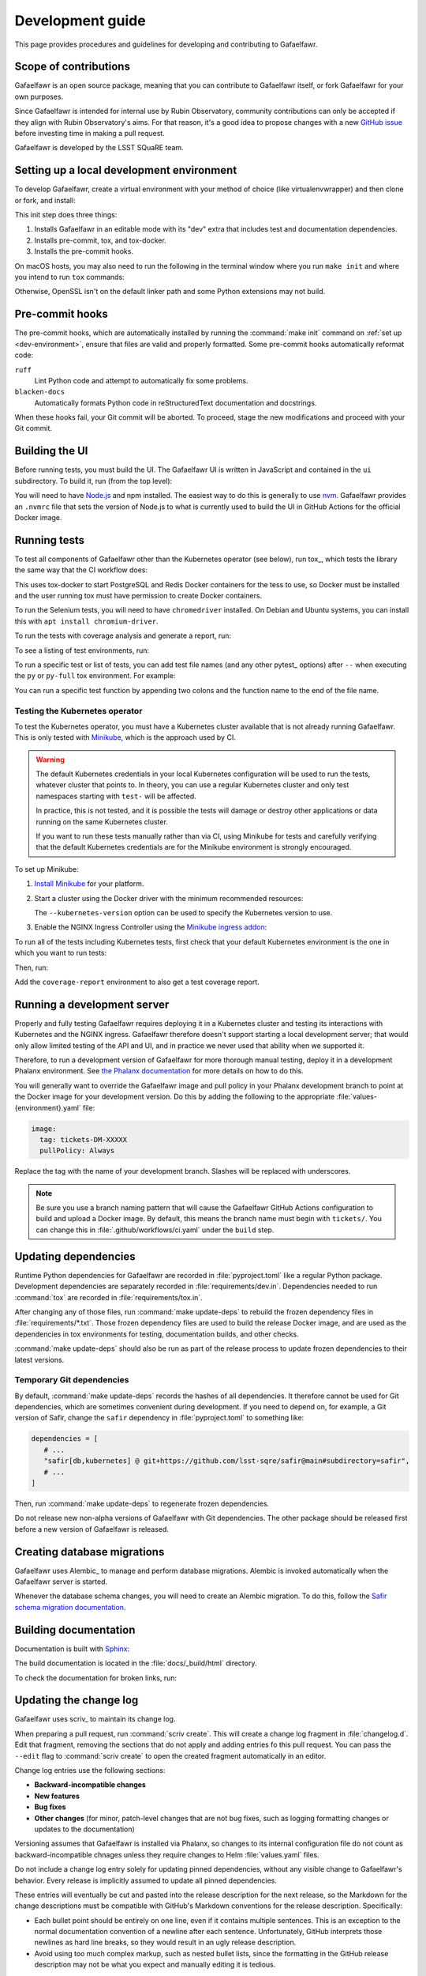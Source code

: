 #################
Development guide
#################

This page provides procedures and guidelines for developing and contributing to Gafaelfawr.

Scope of contributions
======================

Gafaelfawr is an open source package, meaning that you can contribute to Gafaelfawr itself, or fork Gafaelfawr for your own purposes.

Since Gafaelfawr is intended for internal use by Rubin Observatory, community contributions can only be accepted if they align with Rubin Observatory's aims.
For that reason, it's a good idea to propose changes with a new `GitHub issue`_ before investing time in making a pull request.

Gafaelfawr is developed by the LSST SQuaRE team.

.. _GitHub issue: https://github.com/lsst-sqre/gafaelfawr/issues/new

.. _dev-environment:

Setting up a local development environment
==========================================

To develop Gafaelfawr, create a virtual environment with your method of choice (like virtualenvwrapper) and then clone or fork, and install:

.. prompt:: bash

   git clone https://github.com/lsst-sqre/gafaelfawr.git
   cd gafaelfawr
   make init

This init step does three things:

1. Installs Gafaelfawr in an editable mode with its "dev" extra that includes test and documentation dependencies.
2. Installs pre-commit, tox, and tox-docker.
3. Installs the pre-commit hooks.

On macOS hosts, you may also need to run the following in the terminal window where you run ``make init`` and where you intend to run ``tox`` commands:

.. prompt:: bash

   export LDFLAGS="-L/usr/local/opt/openssl/lib"

Otherwise, OpenSSL isn't on the default linker path and some Python extensions may not build.

.. _pre-commit-hooks:

Pre-commit hooks
================

The pre-commit hooks, which are automatically installed by running the :command:`make init` command on :ref:`set up <dev-environment>`, ensure that files are valid and properly formatted.
Some pre-commit hooks automatically reformat code:

``ruff``
    Lint Python code and attempt to automatically fix some problems.

``blacken-docs``
    Automatically formats Python code in reStructuredText documentation and docstrings.

When these hooks fail, your Git commit will be aborted.
To proceed, stage the new modifications and proceed with your Git commit.

Building the UI
===============

Before running tests, you must build the UI.
The Gafaelfawr UI is written in JavaScript and contained in the ``ui`` subdirectory.
To build it, run (from the top level):

.. prompt:: bash

   make ui

You will need to have `Node.js <https://nodejs.org/en/>`__ and npm installed.
The easiest way to do this is generally to use `nvm <https://github.com/nvm-sh/nvm>`__.
Gafaelfawr provides an ``.nvmrc`` file that sets the version of Node.js to what is currently used to build the UI in GitHub Actions for the official Docker image.

.. _dev-run-tests:

Running tests
=============

To test all components of Gafaelfawr other than the Kubernetes operator (see below), run tox_, which tests the library the same way that the CI workflow does:

.. prompt:: bash

   tox run

This uses tox-docker to start PostgreSQL and Redis Docker containers for the tess to use, so Docker must be installed and the user running tox must have permission to create Docker containers.

To run the Selenium tests, you will need to have ``chromedriver`` installed.
On Debian and Ubuntu systems, you can install this with ``apt install chromium-driver``.

To run the tests with coverage analysis and generate a report, run:

.. prompt:: bash

   tox run -e py-coverage,coverage-report

To see a listing of test environments, run:

.. prompt:: bash

   tox list

To run a specific test or list of tests, you can add test file names (and any other pytest_ options) after ``--`` when executing the ``py`` or ``py-full`` tox environment.
For example:

.. prompt:: bash

   tox run -e py -- tests/handlers/api_tokens_test.py

You can run a specific test function by appending two colons and the function name to the end of the file name.

Testing the Kubernetes operator
-------------------------------

To test the Kubernetes operator, you must have a Kubernetes cluster available that is not already running Gafaelfawr.
This is only tested with Minikube_, which is the approach used by CI.

.. _Minikube: https://minikube.sigs.k8s.io/docs/

.. warning::

   The default Kubernetes credentials in your local Kubernetes configuration will be used to run the tests, whatever cluster that points to.
   In theory, you can use a regular Kubernetes cluster and only test namespaces starting with ``test-`` will be affected.

   In practice, this is not tested, and it is possible the tests will damage or destroy other applications or data running on the same Kubernetes cluster.

   If you want to run these tests manually rather than via CI, using Minikube for tests and carefully verifying that the default Kubernetes credentials are for the Minikube environment is strongly encouraged.

To set up Minikube:

#. `Install Minikube <https://minikube.sigs.k8s.io/docs/start/>`__ for your platform.

#. Start a cluster using the Docker driver with the minimum recommended resources:

   .. prompt:: bash

      minikube start --driver=docker --cpus=4 --memory=8g --disk-size=100g  --kubernetes-version=1.21.5

   The ``--kubernetes-version`` option can be used to specify the Kubernetes version to use.

#. Enable the NGINX Ingress Controller using the  `Minikube ingress addon <https://kubernetes.io/docs/tasks/access-application-cluster/ingress-minikube/>`__:

   .. prompt:: bash

      minikube addons enable ingress

To run all of the tests including Kubernetes tests, first check that your default Kubernetes environment is the one in which you want to run tests:

.. prompt:: bash

   kubectl config current-context

Then, run:

.. prompt:: bash

   tox run -e py-full

Add the ``coverage-report`` environment to also get a test coverage report.

Running a development server
============================

Properly and fully testing Gafaelfawr requires deploying it in a Kubernetes cluster and testing its interactions with Kubernetes and the NGINX ingress.
Gafaelfawr therefore doesn't support starting a local development server; that would only allow limited testing of the API and UI, and in practice we never used that ability when we supported it.

Therefore, to run a development version of Gafaelfawr for more thorough manual testing, deploy it in a development Phalanx environment.
See `the Phalanx documentation <https://phalanx.lsst.io/developers/deploy-from-a-branch.html>`__ for more details on how to do this.

You will generally want to override the Gafaelfawr image and pull policy in your Phalanx development branch to point at the Docker image for your development version.
Do this by adding the following to the appropriate :file:`values-{environment}.yaml` file:

.. code-block:: yaml

   image:
     tag: tickets-DM-XXXXX
     pullPolicy: Always

Replace the tag with the name of your development branch.
Slashes will be replaced with underscores.

.. note::

   Be sure you use a branch naming pattern that will cause the Gafaelfawr GitHub Actions configuration to build and upload a Docker image.
   By default, this means the branch name must begin with ``tickets/``.
   You can change this in :file:`.github/workflows/ci.yaml` under the ``build`` step.

Updating dependencies
=====================

Runtime Python dependencies for Gafaelfawr are recorded in :file:`pyproject.toml` like a regular Python package.
Development dependencies are separately recorded in :file:`requirements/dev.in`.
Dependencies needed to run :command:`tox` are recorded in :file:`requirements/tox.in`.

After changing any of those files, run :command:`make update-deps` to rebuild the frozen dependency files in :file:`requirements/*.txt`.
Those frozen dependency files are used to build the release Docker image, and are used as the dependencies in tox environments for testing, documentation builds, and other checks.

:command:`make update-deps` should also be run as part of the release process to update frozen dependencies to their latest versions.

Temporary Git dependencies
--------------------------

By default, :command:`make update-deps` records the hashes of all dependencies.
It therefore cannot be used for Git dependencies, which are sometimes convenient during development.
If you need to depend on, for example, a Git version of Safir, change the ``safir`` dependency in :file:`pyproject.toml` to something like:

.. code-block:: toml

   dependencies = [
      # ...
      "safir[db,kubernetes] @ git+https://github.com/lsst-sqre/safir@main#subdirectory=safir",
      # ...
   ]

Then, run :command:`make update-deps` to regenerate frozen dependencies.

Do not release new non-alpha versions of Gafaelfawr with Git dependencies.
The other package should be released first before a new version of Gafaelfawr is released.

.. _db-migrations:

Creating database migrations
============================

Gafaelfawr uses Alembic_ to manage and perform database migrations.
Alembic is invoked automatically when the Gafaelfawr server is started.

Whenever the database schema changes, you will need to create an Alembic migration.
To do this, follow the `Safir schema migration documentation <https://safir.lsst.io/user-guide/database/schema.html#creating-database-migrations>`__.

Building documentation
======================

Documentation is built with Sphinx_:

.. _Sphinx: https://www.sphinx-doc.org/en/master/

.. prompt:: bash

   tox run -e docs

The build documentation is located in the :file:`docs/_build/html` directory.

To check the documentation for broken links, run:

.. prompt:: bash

   tox run -e docs-linkcheck

.. _dev-change-log:

Updating the change log
=======================

Gafaelfawr uses scriv_ to maintain its change log.

When preparing a pull request, run :command:`scriv create`.
This will create a change log fragment in :file:`changelog.d`.
Edit that fragment, removing the sections that do not apply and adding entries fo this pull request.
You can pass the ``--edit`` flag to :command:`scriv create` to open the created fragment automatically in an editor.

Change log entries use the following sections:

- **Backward-incompatible changes**
- **New features**
- **Bug fixes**
- **Other changes** (for minor, patch-level changes that are not bug fixes, such as logging formatting changes or updates to the documentation)

Versioning assumes that Gafaelfawr is installed via Phalanx, so changes to its internal configuration file do not count as backward-incompatible chnages unless they require changes to Helm :file:`values.yaml` files.

Do not include a change log entry solely for updating pinned dependencies, without any visible change to Gafaelfawr's behavior.
Every release is implicitly assumed to update all pinned dependencies.

These entries will eventually be cut and pasted into the release description for the next release, so the Markdown for the change descriptions must be compatible with GitHub's Markdown conventions for the release description.
Specifically:

- Each bullet point should be entirely on one line, even if it contains multiple sentences.
  This is an exception to the normal documentation convention of a newline after each sentence.
  Unfortunately, GitHub interprets those newlines as hard line breaks, so they would result in an ugly release description.
- Avoid using too much complex markup, such as nested bullet lists, since the formatting in the GitHub release description may not be what you expect and manually editing it is tedious.

.. _style-guide:

Style guide
===========

Code
----

- Gafaelfawr follows the :sqr:`072` Python style guide.

- The code formatting follows :pep:`8`, though in practice lean on Black and isort to format the code for you.

- Use :pep:`484` type annotations.
  The ``tox run -e typing`` test environment, which runs mypy_, ensures that the project's types are consistent.

- Gafaelfawr uses the Ruff_ linter with most checks enabled.
  Try to avoid ``noqa`` markers except for issues that need to be fixed in the future.
  Tests that generate false positives should normally be disabled, but if the lint error can be avoided with minor rewriting that doesn't make the code harder to read, prefer the rewriting.

- Write tests for Pytest_.

Documentation
-------------

- Follow the `LSST DM User Documentation Style Guide`_, which is primarily based on the `Google Developer Style Guide`_.

- Document the Python API with numpydoc-formatted docstrings.
  See the `LSST DM Docstring Style Guide`_.

- Follow the `LSST DM ReStructuredTextStyle Guide`_.
  In particular, ensure that prose is written **one-sentence-per-line** for better Git diffs.

.. _`LSST DM User Documentation Style Guide`: https://developer.lsst.io/user-docs/index.html
.. _`Google Developer Style Guide`: https://developers.google.com/style/
.. _`LSST DM Docstring Style Guide`: https://developer.lsst.io/python/style.html
.. _`LSST DM ReStructuredTextStyle Guide`: https://developer.lsst.io/restructuredtext/style.html
